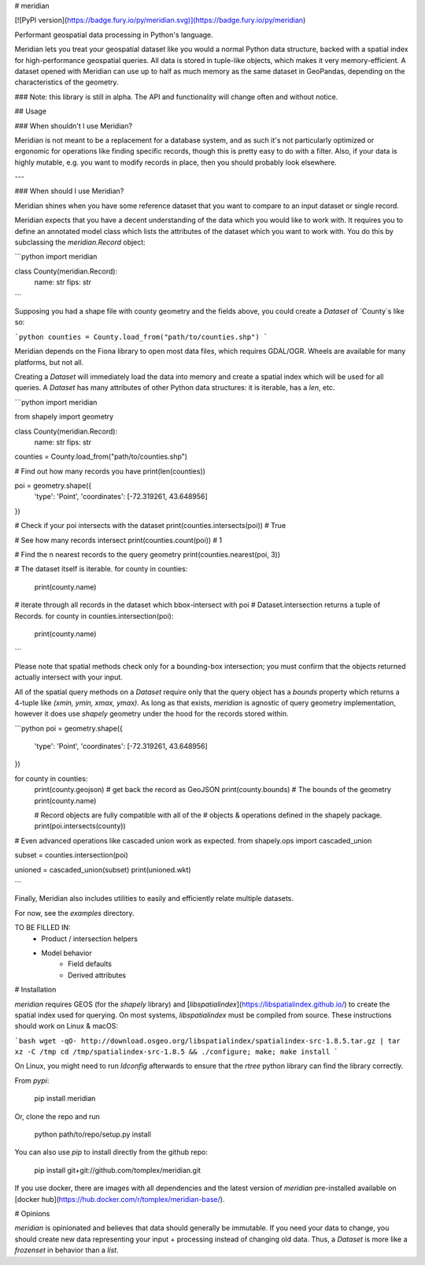# meridian

[![PyPI version](https://badge.fury.io/py/meridian.svg)](https://badge.fury.io/py/meridian)

Performant geospatial data processing in Python's language.

Meridian lets you treat your geospatial dataset like you would a normal Python data structure, backed with a 
spatial index for high-performance geospatial queries. All data is stored in tuple-like objects, which makes it 
very memory-efficient. A dataset opened with Meridian can use up to half as much memory as the same 
dataset in GeoPandas, depending on the characteristics of the geometry. 

### Note: this library is still in alpha. The API and functionality will change often and without notice.


## Usage

### When shouldn't I use Meridian?

Meridian is not meant to be a replacement for a database system, and as such it's not particularly 
optimized or ergonomic for operations like finding specific records, though this is pretty easy to 
do with a filter. Also, if your data is highly mutable, e.g. you want to modify records in place, then
you should probably look elsewhere.

---

### When should I use Meridian?

Meridian shines when you have some reference dataset that you want to compare to an input dataset or single record.

Meridian expects that you have a decent understanding of the data which you would like to work with. It requires
you to define an annotated model class which lists the attributes of the dataset which you want to work with. 
You do this by subclassing the `meridian.Record` object:

```python
import meridian

class County(meridian.Record):
    name: str
    fips: str
    
``` 

Supposing you had a shape file with county geometry and the fields above, you could create a `Dataset`
of `County`s like so:

```python
counties = County.load_from("path/to/counties.shp")
```

Meridian depends on the Fiona library to open most data files, which requires GDAL/OGR. 
Wheels are available for many platforms, but not all.

Creating a `Dataset` will immediately load the data into memory and create a spatial index
which will be used for all queries. A `Dataset` has many attributes of other Python data structures:
it is iterable, has a `len`, etc.


```python
import meridian

from shapely import geometry


class County(meridian.Record):
    name: str
    fips: str

counties = County.load_from("path/to/counties.shp")

# Find out how many records you have
print(len(counties))

poi = geometry.shape({
    'type': 'Point',
    'coordinates': [-72.319261, 43.648956]
})

# Check if your poi intersects with the dataset
print(counties.intersects(poi)) # True

# See how many records intersect
print(counties.count(poi)) # 1

# Find the n nearest records to the query geometry
print(counties.nearest(poi, 3))

# The dataset itself is iterable.
for county in counties:
    print(county.name)

# iterate through all records in the dataset which bbox-intersect with poi
# Dataset.intersection returns a tuple of Records.
for county in counties.intersection(poi):
    print(county.name)

```

Please note that spatial methods check only for a bounding-box intersection; you must confirm that the 
objects returned actually intersect with your input. 

All of the spatial query methods on a `Dataset` require only that the query object has a `bounds` 
property which returns a 4-tuple like `(xmin, ymin, xmax, ymax)`. As long as that exists, 
`meridian` is agnostic of query geometry implementation, however it does use `shapely` geometry 
under the hood for the records stored within.

```python
poi = geometry.shape({
    'type': 'Point',
    'coordinates': [-72.319261, 43.648956]
})

for county in counties:
    print(county.geojson)  # get back the record as GeoJSON
    print(county.bounds)  # The bounds of the geometry
    print(county.name) 
    
    # Record objects are fully compatible with all of the
    # objects & operations defined in the shapely package.
    print(poi.intersects(county))


# Even advanced operations like cascaded union work as expected.
from shapely.ops import cascaded_union

subset = counties.intersection(poi)

unioned = cascaded_union(subset)
print(unioned.wkt)

```

Finally, Meridian also includes utilities to easily and efficiently relate multiple datasets.

For now, see the `examples` directory.

TO BE FILLED IN:
 - Product / intersection helpers
 - Model behavior
    - Field defaults
    - Derived attributes


# Installation

`meridian` requires GEOS (for the `shapely` library) and [`libspatialindex`](https://libspatialindex.github.io/) to create the spatial index used for querying. On most systems, `libspatialindex` must be compiled from source. These instructions should work on Linux & macOS:

```bash
wget -qO- http://download.osgeo.org/libspatialindex/spatialindex-src-1.8.5.tar.gz | tar xz -C /tmp
cd /tmp/spatialindex-src-1.8.5 && ./configure; make; make install
```

On Linux, you might need to run `ldconfig` afterwards to ensure that the `rtree` python library can find the library correctly.

From `pypi`:

    pip install meridian

Or, clone the repo and run

    python path/to/repo/setup.py install

You can also use `pip` to install directly from the github repo:

    pip install git+git://github.com/tomplex/meridian.git

If you use docker, there are images with all dependencies and the latest version of `meridian` pre-installed available on [docker hub](https://hub.docker.com/r/tomplex/meridian-base/).

# Opinions

`meridian` is opinionated and believes that data should generally be immutable. If you need your data to change, you should create new data representing your input + processing instead of changing old data. Thus, a `Dataset` is more like a `frozenset` in behavior than a `list`. 
